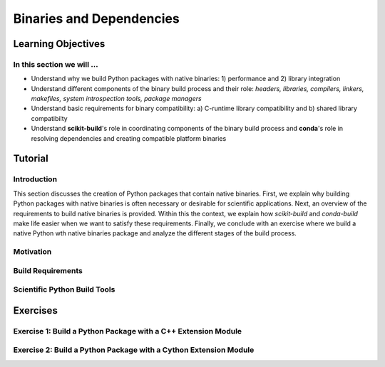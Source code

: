 *************************
Binaries and Dependencies
*************************

Learning Objectives
===================

In this section we will ...
---------------------------

* Understand why we build Python packages with native binaries: 1)
  performance and 2) library integration
* Understand different components of the binary build process and their role:
  *headers, libraries, compilers, linkers, makefiles, system introspection
  tools, package managers*
* Understand basic requirements for binary compatibility: a) C-runtime library
  compatibility and b) shared library compatibilty
* Understand **scikit-build**'s role in coordinating components of the binary
  build process and **conda**'s role in resolving dependencies and creating compatible platform binaries


Tutorial
========

Introduction
------------

This section discusses the creation of Python packages that contain native
binaries. First, we explain why building Python packages with native binaries
is often necessary or desirable for scientific applications. Next, an overview
of the requirements to build native binaries is provided. Within this the
context, we explain how *scikit-build* and *conda-build* make life easier when
we want to satisfy these requirements. Finally, we conclude with an exercise
where we build a native Python wth native binaries package and analyze the
different stages of the build process.

Motivation
----------

Build Requirements
------------------

Scientific Python Build Tools
-----------------------------

Exercises
=========

Exercise 1: Build a Python Package with a C++ Extension Module
---------------------------------------------------------------

Exercise 2: Build a Python Package with a Cython Extension Module
-----------------------------------------------------------------
